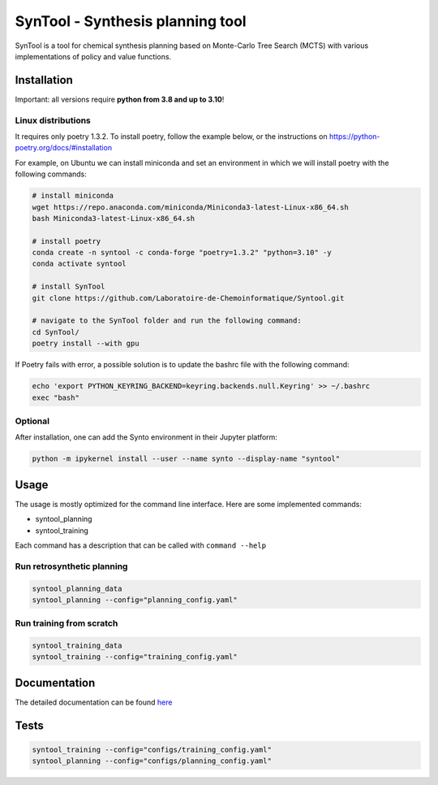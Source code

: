 SynTool - Synthesis planning tool
========
SynTool is a tool for chemical synthesis planning based on Monte-Carlo Tree Search (MCTS)
with various implementations of policy and value functions.

Installation
------------

Important: all versions require **python from 3.8 and up to 3.10**!

Linux distributions
^^^^^^^^^^^

It requires only poetry 1.3.2. To install poetry, follow the example below, or the instructions on
https://python-poetry.org/docs/#installation

For example, on Ubuntu we can install miniconda and set an environment in which we will install poetry with the following commands:

.. code-block:: bash

    # install miniconda
    wget https://repo.anaconda.com/miniconda/Miniconda3-latest-Linux-x86_64.sh
    bash Miniconda3-latest-Linux-x86_64.sh

    # install poetry
    conda create -n syntool -c conda-forge "poetry=1.3.2" "python=3.10" -y
    conda activate syntool

    # install SynTool
    git clone https://github.com/Laboratoire-de-Chemoinformatique/Syntool.git

    # navigate to the SynTool folder and run the following command:
    cd SynTool/
    poetry install --with gpu

If Poetry fails with error, a possible solution is to update the bashrc file with the following command:

.. code-block:: bash

    echo 'export PYTHON_KEYRING_BACKEND=keyring.backends.null.Keyring' >> ~/.bashrc
    exec "bash"

Optional
^^^^^^^^^^^
After installation, one can add the Synto environment in their Jupyter platform:

.. code-block:: bash

    python -m ipykernel install --user --name synto --display-name "syntool"

Usage
------------
The usage is mostly optimized for the command line interface.
Here are some implemented commands:

* syntool_planning
* syntool_training

Each command has a description that can be called with ``command --help``

Run retrosynthetic planning
^^^^^^^^^^^
.. code-block:: bash

    syntool_planning_data
    syntool_planning --config="planning_config.yaml"

Run training from scratch
^^^^^^^^^^^
.. code-block:: bash

    syntool_training_data
    syntool_training --config="training_config.yaml"


Documentation
-----------

The detailed documentation can be found `here <https://laboratoire-de-chemoinformatique.github.io/Syntool/>`_

Tests
-----------

.. code-block:: bash

    syntool_training --config="configs/training_config.yaml"
    syntool_planning --config="configs/planning_config.yaml"
